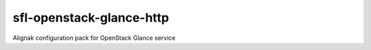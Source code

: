 sfl-openstack-glance-http
=========================

Alignak configuration pack for OpenStack Glance service
